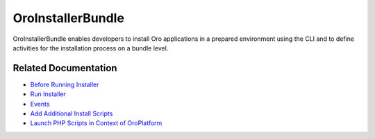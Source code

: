 .. _bundle-docs-platform-installer-bundle:

OroInstallerBundle
==================

OroInstallerBundle enables developers to install Oro applications in a prepared environment using the CLI and to define activities for the installation process on a bundle level.

Related Documentation
---------------------

* `Before Running Installer <https://github.com/laboro/platform/tree/master/src/Oro/Bundle/InstallerBundle#forewords>`__
* `Run Installer <https://github.com/laboro/platform/tree/master/src/Oro/Bundle/InstallerBundle>`__
* `Events <https://github.com/laboro/platform/tree/master/src/Oro/Bundle/InstallerBundle#events>`__
* `Add Additional Install Scripts <https://github.com/laboro/platform/tree/master/src/Oro/Bundle/InstallerBundle#additional-install-files-in-bundles-and-packages>`__
* `Launch PHP Scripts in Context of OroPlatform <https://github.com/laboro/platform/tree/master/src/Oro/Bundle/InstallerBundle>`__
